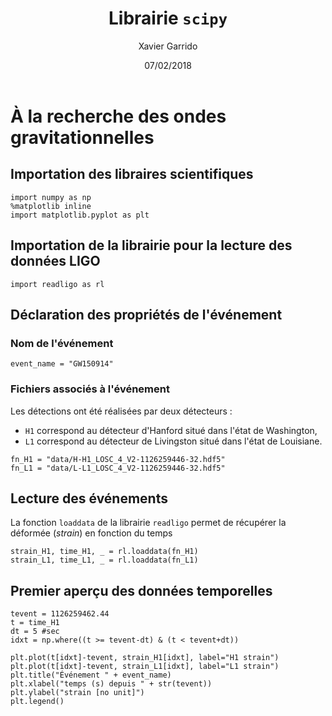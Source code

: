# -*- eval: (setenv "PYTHONPATH" (concat default-directory "lib")) -*-
#+TITLE:  Librairie =scipy=
#+AUTHOR: Xavier Garrido
#+DATE:   07/02/2018
#+OPTIONS: toc:nil ^:{}
#+LATEX_HEADER: \setcounter{chapter}{7}

* À la recherche des ondes gravitationnelles

** Importation des libraires scientifiques
#+BEGIN_SRC ipython :session :results none
  import numpy as np
  %matplotlib inline
  import matplotlib.pyplot as plt
#+END_SRC

** Importation de la librairie pour la lecture des données LIGO
#+BEGIN_SRC ipython :session :results none
  import readligo as rl
#+END_SRC

** Déclaration des propriétés de l'événement
:PROPERTIES:
:HEADER-ARGS: :results none
:END:

*** Nom de l'événement
#+BEGIN_SRC ipython :session
  event_name = "GW150914"
#+END_SRC

*** Fichiers associés à l'événement
Les détections ont été réalisées par deux détecteurs :
- =H1= correspond au détecteur d'Hanford situé dans l'état de Washington,
- =L1= correspond au détecteur de Livingston situé dans l'état de Louisiane.

#+BEGIN_SRC ipython :session
  fn_H1 = "data/H-H1_LOSC_4_V2-1126259446-32.hdf5"
  fn_L1 = "data/L-L1_LOSC_4_V2-1126259446-32.hdf5"
#+END_SRC

*** COMMENT Autres propriétés
#+BEGIN_COMMENT
"fs"          : 4096,
"tevent"      : 1126259462.44,
"utcevent"    : "2015-09-14T09:50:45.44",
"m1"          : 41.743,
"m2"          : 29.237,
"a1"          : 0.355,
"a2"          : -0.769,
"approx"      : "lalsim.SEOBNRv2",
"fband"       : [43.0,300.0],
"f_min"       : 10.0
#+END_COMMENT

** Lecture des événements
La fonction =loaddata= de la librairie =readligo= permet de récupérer la déformée (/strain/) en fonction
du temps
#+BEGIN_SRC ipython :session :results raw
  strain_H1, time_H1, _ = rl.loaddata(fn_H1)
  strain_L1, time_L1, _ = rl.loaddata(fn_L1)
#+END_SRC

** Premier aperçu des données temporelles
#+BEGIN_SRC ipython :session :session :results raw drawer
  tevent = 1126259462.44
  t = time_H1
  dt = 5 #sec
  idxt = np.where((t >= tevent-dt) & (t < tevent+dt))

  plt.plot(t[idxt]-tevent, strain_H1[idxt], label="H1 strain")
  plt.plot(t[idxt]-tevent, strain_L1[idxt], label="L1 strain")
  plt.title("Événement " + event_name)
  plt.xlabel("temps (s) depuis " + str(tevent))
  plt.ylabel("strain [no unit]")
  plt.legend()
#+END_SRC

#+RESULTS:
:results:
: <matplotlib.legend.Legend at 0x7f161396d8d0>
[[file:./obipy-resources/4562AEc.png]]
:end:
